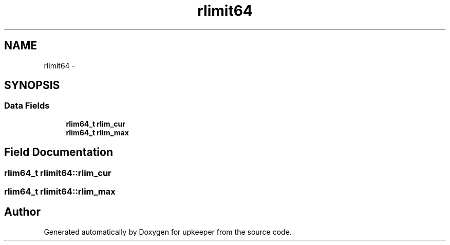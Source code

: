 .TH "rlimit64" 3 "Wed Dec 7 2011" "Version 1" "upkeeper" \" -*- nroff -*-
.ad l
.nh
.SH NAME
rlimit64 \- 
.SH SYNOPSIS
.br
.PP
.SS "Data Fields"

.in +1c
.ti -1c
.RI "\fBrlim64_t\fP \fBrlim_cur\fP"
.br
.ti -1c
.RI "\fBrlim64_t\fP \fBrlim_max\fP"
.br
.in -1c
.SH "Field Documentation"
.PP 
.SS "\fBrlim64_t\fP \fBrlimit64::rlim_cur\fP"
.SS "\fBrlim64_t\fP \fBrlimit64::rlim_max\fP"

.SH "Author"
.PP 
Generated automatically by Doxygen for upkeeper from the source code.
